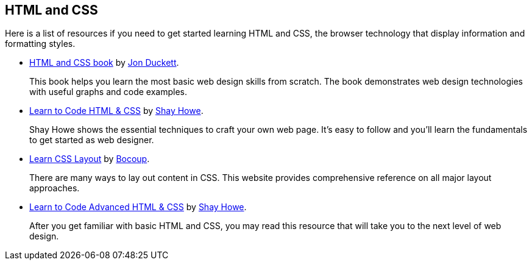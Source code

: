 == HTML and CSS
:1: http://www.htmlandcssbook.com/
:2: http://www.amazon.com/Jon-Duckett/e/B001IR3Q7I
:3: http://learn.shayhowe.com/html-css/
:4: http://www.shayhowe.com/about/
:5: http://learnlayout.com/
:6: http://learnlayout.com/about.html
:7: http://learn.shayhowe.com/advanced-html-css/
:8: http://www.shayhowe.com/about/

Here is a list of resources if you need to get started learning HTML and CSS, the browser technology that display information and formatting styles.

- {1}[HTML and CSS book] by {2}[Jon Duckett].
+
This book helps you learn the most basic web design skills from scratch. The book demonstrates web design technologies with useful graphs and code examples.

- {3}[Learn to Code HTML & CSS] by {4}[Shay Howe].
+
Shay Howe shows the essential techniques to craft your own web page. It’s easy to follow and you’ll learn the fundamentals to get started as web designer.

- {5}[Learn CSS Layout] by {6}[Bocoup].
+
There are many ways to lay out content in CSS. This website provides comprehensive reference on all major layout approaches.

- {7}[Learn to Code Advanced HTML & CSS] by {8}[Shay Howe].
+
After you get familiar with basic HTML and CSS, you may read this resource that will take you to the next level of web design.
